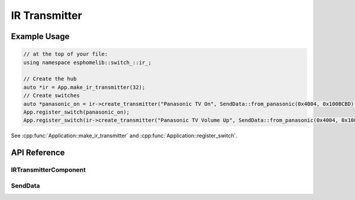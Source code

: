 IR Transmitter
==============

Example Usage
-------------

.. code-block:: cpp

    // at the top of your file:
    using namespace esphomelib::switch_::ir_;

    // Create the hub
    auto *ir = App.make_ir_transmitter(32);
    // Create switches
    auto *panasonic_on = ir->create_transmitter("Panasonic TV On", SendData::from_panasonic(0x4004, 0x100BCBD).repeat(25));
    App.register_switch(panasonic_on);
    App.register_switch(ir->create_transmitter("Panasonic TV Volume Up", SendData::from_panasonic(0x4004, 0x1000405)));

.. cpp:namespace:: esphomelib

See :cpp:func:`Application::make_ir_transmitter` and :cpp:func:`Application::register_switch`.

API Reference
-------------

.. cpp:namespace:: nullptr

IRTransmitterComponent
**********************

.. doxygenclass:: esphomelib::switch_::IRTransmitterComponent
    :members:
    :protected-members:
    :undoc-members:

.. doxygenvariable:: esphomelib::switch_::next_rmt_channel

SendData
********

.. doxygennamespace:: esphomelib::switch_::ir
    :members:
    :protected-members:
    :undoc-members:
